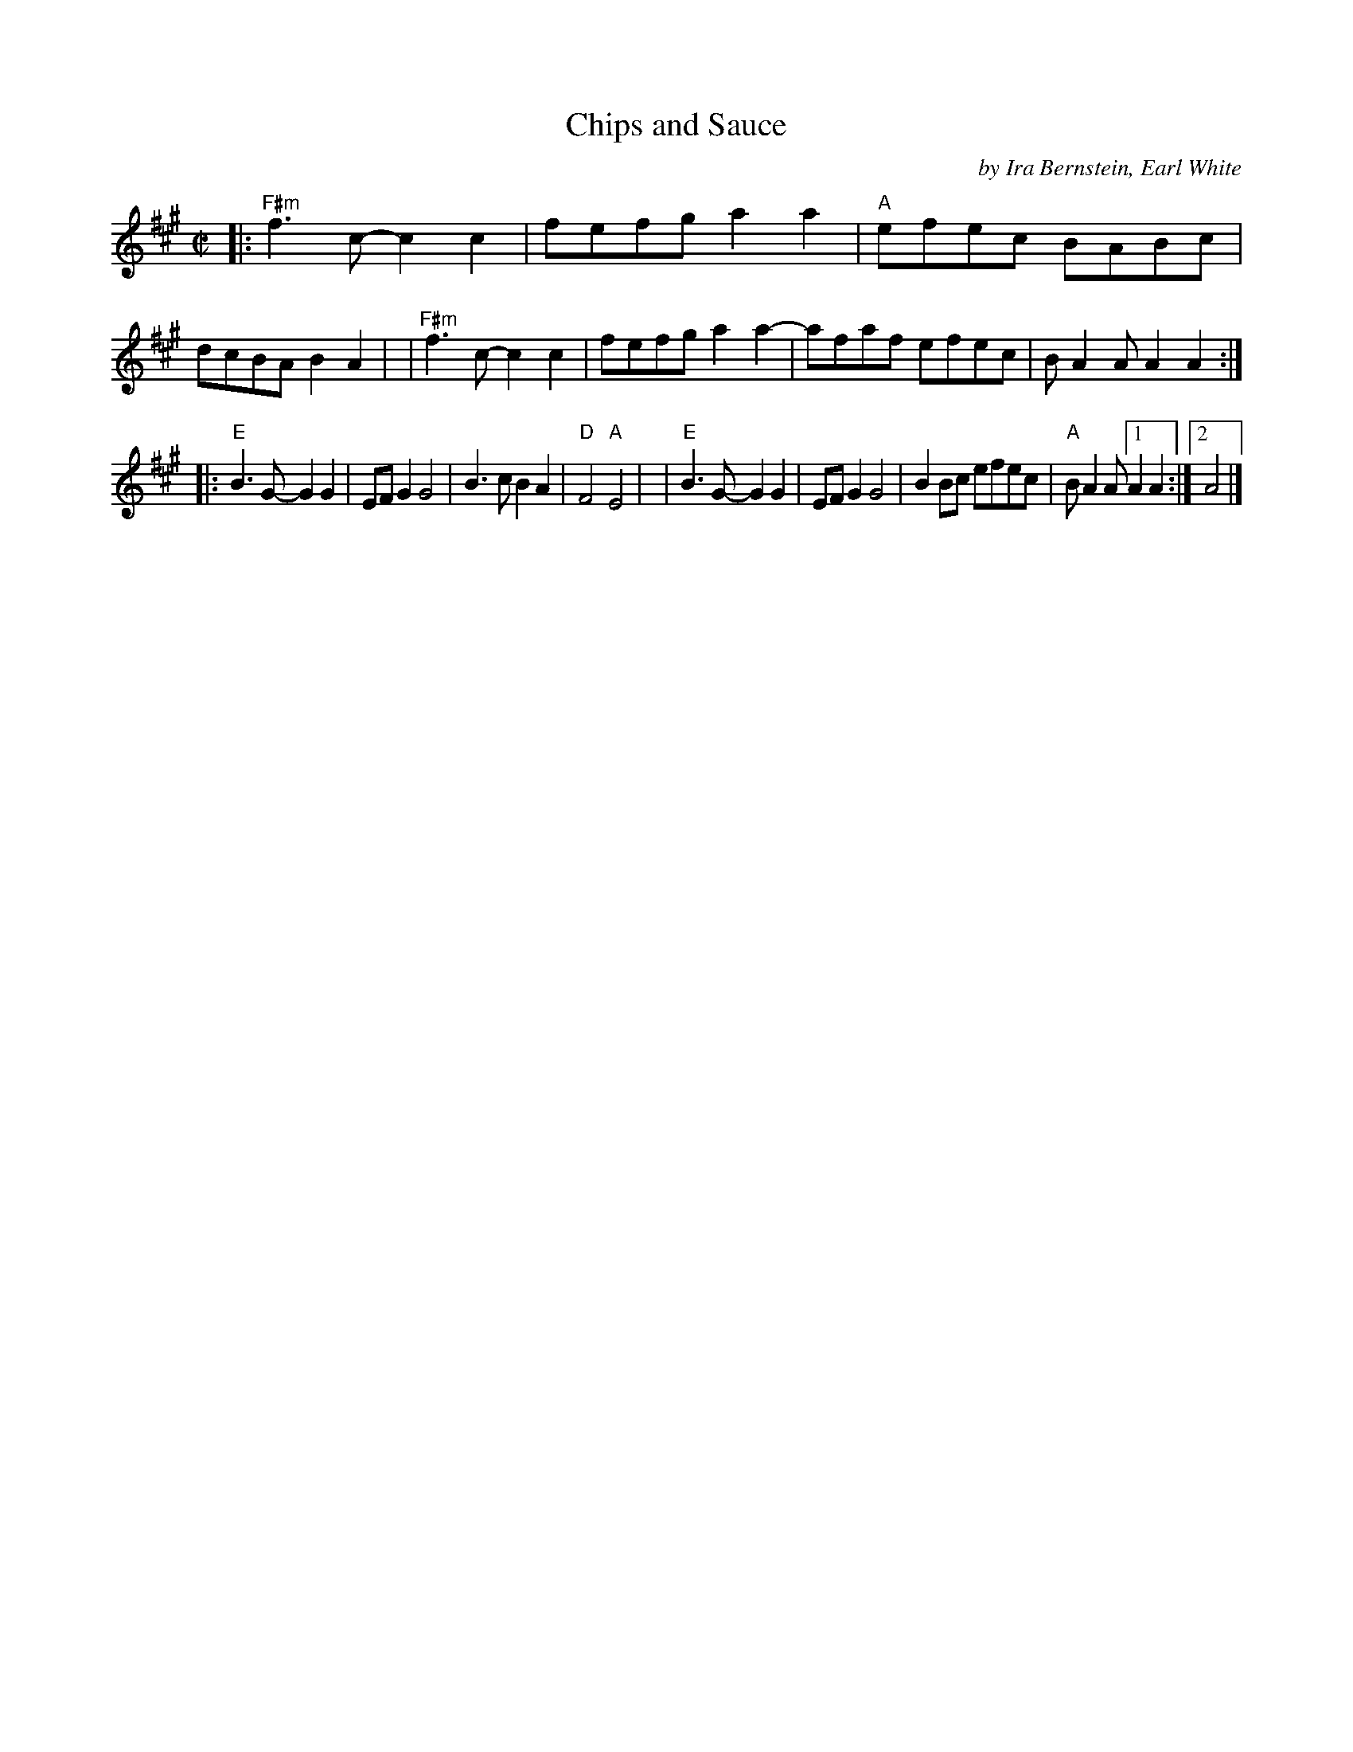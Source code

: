 X: 1
T: Chips and Sauce
C: by Ira Bernstein, Earl White
R: reel
Z: 2020 John Chambers <jc:trillian.mit.edu>
S: https://www.facebook.com/groups/Fiddletuneoftheday/ 2020-10-29
S: https://www.facebook.com/groups/Fiddletuneoftheday/photos/
M: C|
L: 1/8
K: A
|:"F#m"f3c- c2c2 | fefg a2a2 | "A"efec BABc | dcBA B2A2 |\
| "F#m"f3c- c2c2 | fefg a2a2- | afaf efec | BA2A A2A2 :|
|:"E"B3G- G2G2 | EFG2 G4 | B3c B2A2 | "D"F4 "A"E4 |\
| "E"B3G- G2G2 | EFG2 G4 | B2Bc efec | "A"BA2A [1 A2A2 :|[2 A4 |]
